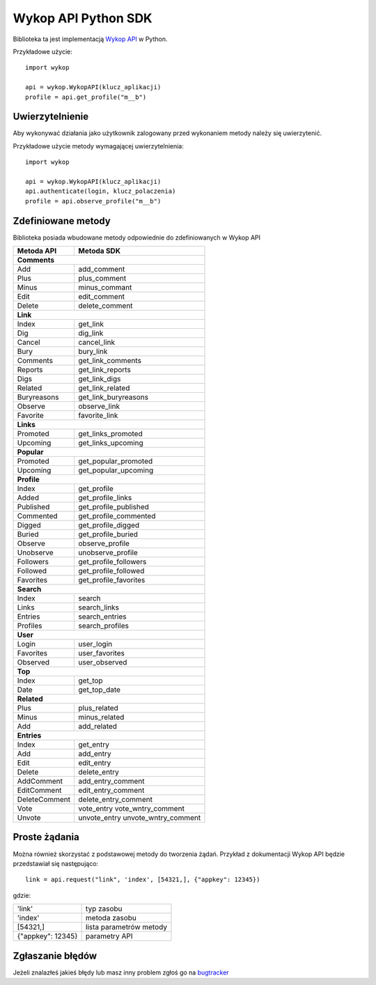 Wykop API Python SDK
====================

.. role:: strike
    :class: strike

Biblioteka ta jest implementacją `Wykop API`_ w Python.

.. _Wykop API: http://www.wykop.pl/developers/api/

Przykładowe użycie:

::

    import wykop

    api = wykop.WykopAPI(klucz_aplikacji)
    profile = api.get_profile("m__b")

Uwierzytelnienie 
-------------------

Aby wykonywać działania jako użytkownik zalogowany przed wykonaniem metody należy się uwierzytenić.

Przykładowe użycie metody wymagającej uwierzytelnienia:

::

    import wykop

    api = wykop.WykopAPI(klucz_aplikacji)
    api.authenticate(login, klucz_polaczenia)
    profile = api.observe_profile("m__b")

Zdefiniowane metody 
-------------------

Biblioteka posiada wbudowane metody odpowiednie do zdefiniowanych w Wykop API

+--------------+------------------------+ 
| Metoda API   | Metoda SDK             | 
+==============+========================+ 
| **Comments**                          | 
+--------------+------------------------+ 
| Add          | add_comment            | 
+--------------+------------------------+ 
| Plus         | plus_comment           | 
+--------------+------------------------+
| Minus        | minus_commant          | 
+--------------+------------------------+ 
| Edit         | edit_comment           | 
+--------------+------------------------+
| Delete       | delete_comment         | 
+--------------+------------------------+
| **Link**                              | 
+--------------+------------------------+ 
| Index        | get_link               | 
+--------------+------------------------+ 
| Dig          | dig_link               | 
+--------------+------------------------+ 
| Cancel       | cancel_link            | 
+--------------+------------------------+ 
| Bury         | bury_link              | 
+--------------+------------------------+ 
| Comments     | get_link_comments      | 
+--------------+------------------------+ 
| Reports      | get_link_reports       | 
+--------------+------------------------+ 
| Digs         | get_link_digs          | 
+--------------+------------------------+ 
| Related      | get_link_related       | 
+--------------+------------------------+ 
| Buryreasons  | get_link_buryreasons   | 
+--------------+------------------------+ 
| Observe      | observe_link           | 
+--------------+------------------------+ 
| Favorite     | favorite_link          | 
+--------------+------------------------+
| **Links**                             | 
+--------------+------------------------+ 
| Promoted     | get_links_promoted     | 
+--------------+------------------------+ 
| Upcoming     | get_links_upcoming     | 
+--------------+------------------------+
| **Popular**                           | 
+--------------+------------------------+ 
| Promoted     | get_popular_promoted   | 
+--------------+------------------------+ 
| Upcoming     | get_popular_upcoming   | 
+--------------+------------------------+ 
| **Profile**                           | 
+--------------+------------------------+ 
| Index        | get_profile            | 
+--------------+------------------------+ 
| Added        | get_profile_links      |
+--------------+------------------------+ 
| Published    | get_profile_published  | 
+--------------+------------------------+ 
| Commented    | get_profile_commented  | 
+--------------+------------------------+ 
| Digged       | get_profile_digged     | 
+--------------+------------------------+ 
| Buried       | get_profile_buried     |
+--------------+------------------------+ 
| Observe      | observe_profile        | 
+--------------+------------------------+ 
| Unobserve    | unobserve_profile      | 
+--------------+------------------------+ 
| Followers    | get_profile_followers  | 
+--------------+------------------------+ 
| Followed     | get_profile_followed   | 
+--------------+------------------------+ 
| Favorites    | get_profile_favorites  | 
+--------------+------------------------+ 
| **Search**                            | 
+--------------+------------------------+ 
| Index        | search                 | 
+--------------+------------------------+ 
| Links        | search_links           | 
+--------------+------------------------+ 
| Entries      | search_entries         | 
+--------------+------------------------+ 
| Profiles     | search_profiles        | 
+--------------+------------------------+ 
| **User**                              | 
+--------------+------------------------+ 
| Login        | user_login             | 
+--------------+------------------------+ 
| Favorites    | user_favorites         | 
+--------------+------------------------+ 
| Observed     | user_observed          | 
+--------------+------------------------+ 
| **Top**                               | 
+--------------+------------------------+ 
| Index        | get_top                | 
+--------------+------------------------+ 
| Date         | get_top_date           | 
+--------------+------------------------+ 
| **Related**                           | 
+--------------+------------------------+ 
| Plus         | plus_related           | 
+--------------+------------------------+ 
| Minus        | minus_related          | 
+--------------+------------------------+ 
| Add          | add_related            | 
+--------------+------------------------+ 
| **Entries**                           | 
+--------------+------------------------+ 
| Index        | get_entry              | 
+--------------+------------------------+ 
| Add          | add_entry              | 
+--------------+------------------------+ 
| Edit         | edit_entry             | 
+--------------+------------------------+ 
| Delete       | delete_entry           | 
+--------------+------------------------+ 
| AddComment   | add_entry_comment      | 
+--------------+------------------------+ 
| EditComment  | edit_entry_comment     | 
+--------------+------------------------+ 
| DeleteComment| delete_entry_comment   | 
+--------------+------------------------+ 
| Vote         | vote_entry             | 
|              | vote_wntry_comment     | 
+--------------+------------------------+ 
| Unvote       | unvote_entry           | 
|              | unvote_wntry_comment   | 
+--------------+------------------------+ 

Proste żądania
-----------------

Można również skorzystać z podstawowej metody do tworzenia żądań. Przykład z dokumentacji Wykop API będzie przedstawiał się następująco:

::

    link = api.request("link", 'index', [54321,], {"appkey": 12345})

gdzie:

+-------------------+-------------------------+  
| 'link'            | typ zasobu              | 
+-------------------+-------------------------+ 
| 'index'           | metoda zasobu           | 
+-------------------+-------------------------+ 
| [54321,]          | lista parametrów metody | 
+-------------------+-------------------------+ 
| {"appkey": 12345} | parametry API           | 
+-------------------+-------------------------+ 

Zgłaszanie błędów
-----------------

Jeżeli znalazłeś jakieś błędy lub masz inny problem zgłoś go na `bugtracker`_

.. _bugtracker: https://github.com/p1c2u/wykop-sdk/issues
